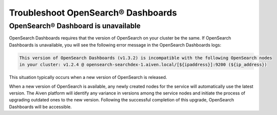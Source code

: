 Troubleshoot OpenSearch® Dashboards
====================================

OpenSearch® Dashboard is unavailable
---------------------------------------

OpenSearch Dashboards requires that the version of OpenSearch on your cluster be the same. If OpenSearch Dashboards is unavailable, you will see the following error message in the OpenSearch Dashboards logs:

.. code-block:: none

    This version of OpenSearch Dashboards (v1.3.2) is incompatible with the following OpenSearch nodes
    in your cluster: v1.2.4 @ opensearch-searchdex-1.aiven.local/[${ipaddress}]:9200 (${ip_address})


This situation typically occurs when a new version of OpenSearch is released.

When a new version of OpenSearch is available, any newly created nodes for the service will automatically use the latest version. The Aiven platform will identify any variance in versions among the service nodes and initiate the process of upgrading outdated ones to the new version. Following the successful completion of this upgrade, OpenSearch Dashboards will be accessible.